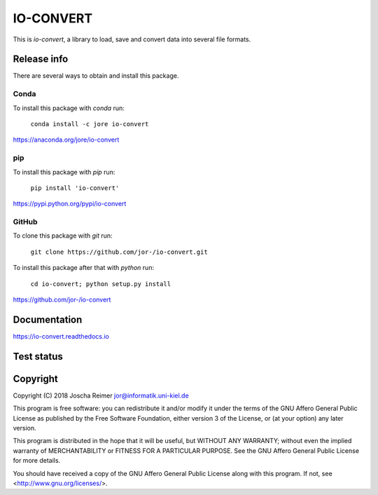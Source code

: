 ==========
IO-CONVERT
==========

This is *io-convert*, a library to load, save and convert data into several file formats.


Release info
============

There are several ways to obtain and install this package.

Conda
-----

.. image:: https://img.shields.io/conda/v/jore/io-convert.svg
    :target: https://anaconda.org/jore/io-convert
    :alt: Conda version
.. image:: https://anaconda.org/jore/io-convert/badges/latest_release_date.svg
    :target: https://anaconda.org/jore/io-convert
    :alt: Conda last updated
.. image:: https://anaconda.org/jore/io-convert/badges/platforms.svg
    :target: https://anaconda.org/jore/io-convert
    :alt: Conda platforms
.. image:: https://anaconda.org/jore/io-convert/badges/license.svg
    :target: https://anaconda.org/jore/io-convert
    :alt: Conda licence


To install this package with *conda* run:

    ``conda install -c jore io-convert``

https://anaconda.org/jore/io-convert


pip
---

.. image:: https://img.shields.io/pypi/v/io-convert.svg
    :target: https://pypi.python.org/pypi/io-convert
    :alt: PyPI version
.. image:: https://img.shields.io/pypi/format/io-convert.svg
    :target: https://pypi.python.org/pypi/io-convert
    :alt: PyPI format
.. image:: https://img.shields.io/pypi/l/io-convert.svg
    :target: https://pypi.python.org/pypi/io-convert
    :alt: PyPI licence

To install this package with *pip* run:

    ``pip install 'io-convert'``

https://pypi.python.org/pypi/io-convert


GitHub
------

.. image:: https://img.shields.io/github/tag/jor-/io-convert.svg
    :target: https://github.com/jor-/io-convert
    :alt: GitHub last tag
.. image:: https://img.shields.io/github/license/jor-/io-convert.svg
    :target: https://github.com/jor-/io-convert
    :alt: GitHub license

To clone this package with *git* run:

    ``git clone https://github.com/jor-/io-convert.git``

To install this package after that with *python* run:

    ``cd io-convert; python setup.py install``

https://github.com/jor-/io-convert


Documentation
=============

.. image:: https://readthedocs.org/projects/io-convert/badge/?version=stable
    :target: http://io-convert.readthedocs.io/en/stable/?badge=stable
    :alt: Documentation Status

https://io-convert.readthedocs.io


Test status
===========

.. image:: https://travis-ci.org/jor-/io-convert.svg?branch=master
    :target: https://travis-ci.org/jor-/io-convert
    :alt: Build Status


Copyright
=========

Copyright (C) 2018  Joscha Reimer jor@informatik.uni-kiel.de

This program is free software: you can redistribute it and/or modify
it under the terms of the GNU Affero General Public License as
published by the Free Software Foundation, either version 3 of the
License, or (at your option) any later version.

This program is distributed in the hope that it will be useful,
but WITHOUT ANY WARRANTY; without even the implied warranty of
MERCHANTABILITY or FITNESS FOR A PARTICULAR PURPOSE.  See the
GNU Affero General Public License for more details.

You should have received a copy of the GNU Affero General Public License
along with this program.  If not, see <http://www.gnu.org/licenses/>.
